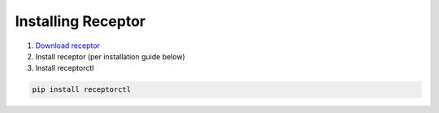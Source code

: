 .. _installing_receptor:

###################
Installing Receptor
###################

1. `Download receptor <https://github.com/ansible/receptor/releases>`_
2. Install receptor (per installation guide below)
3. Install receptorctl

.. code-block:: bash

    pip install receptorctl

.. seealso::

    :ref:`installing`
    :ref:`using_receptor_containers`
